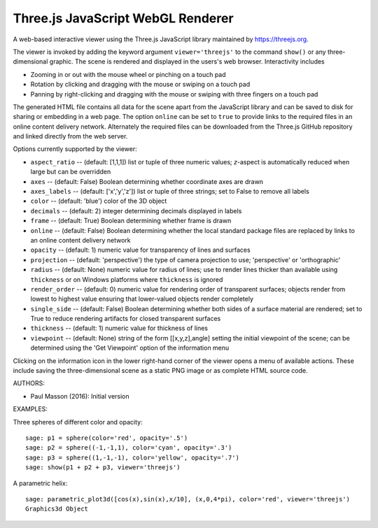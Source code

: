 
==================================
Three.js JavaScript WebGL Renderer
==================================

A web-based interactive viewer using the Three.js JavaScript library maintained
by https://threejs.org.

The viewer is invoked by adding the keyword argument ``viewer='threejs'`` to the command 
``show()`` or any three-dimensional graphic. The scene is rendered and displayed
in the users's web browser. Interactivity includes

- Zooming in or out with the mouse wheel or pinching on a touch pad

- Rotation by clicking and dragging with the mouse or swiping on a touch pad

- Panning by right-clicking and dragging with the mouse or swiping with three fingers
  on a touch pad

The generated HTML file contains all data for the scene apart from the JavaScript library
and can be saved to disk for sharing or embedding in a web page. The option ``online``
can be set to ``true`` to provide links to the required files in an online content delivery
network. Alternately the required files can be downloaded from the Three.js GitHub repository
and linked directly from the web server.

Options currently supported by the viewer:

- ``aspect_ratio`` -- (default: [1,1,1]) list or tuple of three numeric
  values; `z`-aspect is automatically reduced when large but can be overridden

- ``axes`` -- (default: False) Boolean determining whether coordinate axes are drawn

- ``axes_labels`` -- (default: ['x','y','z']) list or tuple of three strings;
  set to False to remove all labels

- ``color`` -- (default: 'blue') color of the 3D object

- ``decimals`` -- (default: 2) integer determining decimals displayed in labels

- ``frame`` -- (default: True) Boolean determining whether frame is drawn

- ``online`` -- (default: False) Boolean determining whether the local standard package
  files are replaced by links to an online content delivery network

- ``opacity`` -- (default: 1) numeric value for transparency of lines and surfaces

- ``projection`` -- (default: 'perspective') the type of camera projection to use;
  'perspective' or 'orthographic'

- ``radius`` -- (default: None) numeric value for radius of lines; use to render
  lines thicker than available using ``thickness`` or on Windows platforms where
  ``thickness`` is ignored

- ``render_order`` -- (default: 0) numeric value for rendering order of transparent surfaces;
  objects render from lowest to highest value ensuring that lower-valued objects render completely

- ``single_side`` -- (default: False) Boolean determining whether both sides of a surface material
  are rendered; set to True to reduce rendering artifacts for closed transparent surfaces

- ``thickness`` -- (default: 1) numeric value for thickness of lines

- ``viewpoint`` -- (default: None) string of the form [[x,y,z],angle] setting the initial viewpoint
  of the scene; can be determined using the 'Get Viewpoint' option of the information menu

Clicking on the information icon in the lower right-hand corner of the viewer opens
a menu of available actions. These include saving the three-dimensional scene as a static
PNG image or as complete HTML source code.

AUTHORS:

- Paul Masson (2016): Initial version

EXAMPLES:

Three spheres of different color and opacity::

    sage: p1 = sphere(color='red', opacity='.5')
    sage: p2 = sphere((-1,-1,1), color='cyan', opacity='.3')
    sage: p3 = sphere((1,-1,-1), color='yellow', opacity='.7')
    sage: show(p1 + p2 + p3, viewer='threejs')

.. RAW:: html
    :file: threejs_examples/spheres.html

A parametric helix::

    sage: parametric_plot3d([cos(x),sin(x),x/10], (x,0,4*pi), color='red', viewer='threejs')
    Graphics3d Object

.. RAW:: html
    :file: threejs_examples/helix.html



.. RAW:: html

    <script>

    // iOS iframe auto-resize workaround

    if ( /(iPad|iPhone|iPod)/g.test( navigator.userAgent ) ) {

        var scenes = document.getElementsByTagName( 'iframe' );

        for ( var i=0 ; i < scenes.length ; i++ ) {

            scenes[i].style.width = getComputedStyle( scenes[i] ).width;
            scenes[i].style.height = getComputedStyle( scenes[i] ).height;
            scenes[i].setAttribute( 'scrolling', 'no' );

        }
    }

    </script>

